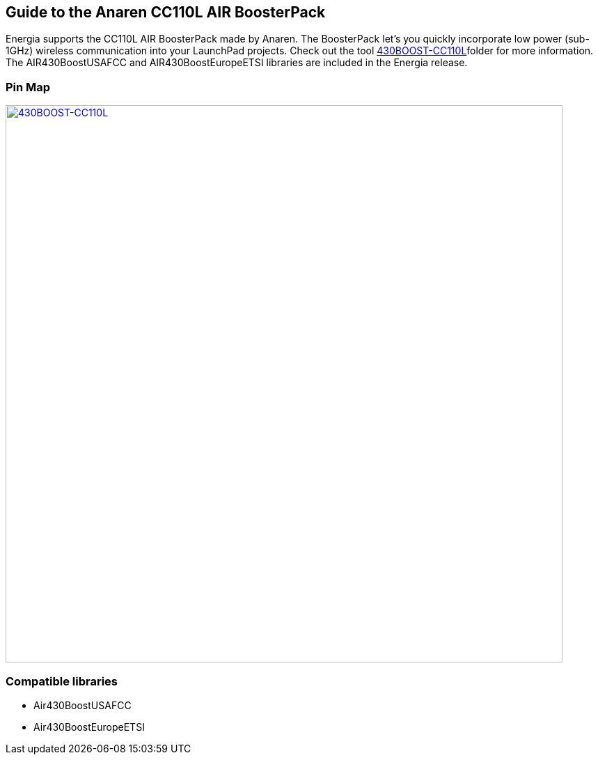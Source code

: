 == Guide to the Anaren CC110L AIR BoosterPack

Energia supports the CC110L AIR BoosterPack made by Anaren. The BoosterPack let's you quickly incorporate low power (sub-1GHz) wireless communication into your LaunchPad projects.  Check out the tool http://www.ti.com/tool/430boost-cc110l[430BOOST-CC110L]folder for more information. The AIR430BoostUSAFCC and AIR430BoostEuropeETSI libraries are included in the Energia release.

=== Pin Map
[caption="Figure 1: ",link=../img/430BOOST-CC110L.jpg]
image::../img/430BOOST-CC110L.jpg[430BOOST-CC110L,800]

=== Compatible libraries
* Air430BoostUSAFCC
* Air430BoostEuropeETSI

